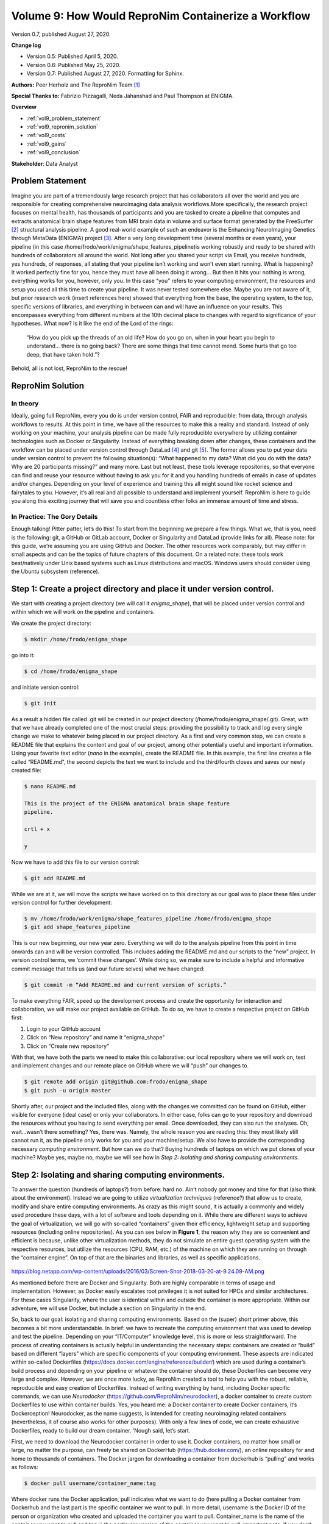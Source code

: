 .. _vol-9:

Volume 9: How Would ReproNim Containerize a Workflow
----------------------------------------------------

Version 0.7, published August 27, 2020.

**Change log**

- Version 0.5: Published April 5, 2020.
- Version 0.6: Published May 25, 2020.
- Version 0.7: Published August 27, 2020.  Formatting for Sphinx.

**Authors:** Peer Herholz and The ReproNim Team [1]_

**Special Thanks to:** Fabrizio Pizzagalli, Neda Jahanshad and Paul Thompson at ENIGMA.

**Overview**

- :ref:`vol9_problem_statement`
- :ref:`vol9_repronim_solution`
- :ref:`vol9_costs`
- :ref:`vol9_gains`
- :ref:`vol9_conclusion`

**Stakeholder**: Data Analyst

.. _vol9_problem_statement:

Problem Statement
^^^^^^^^^^^^^^^^^

Imagine you are part of a tremendously large research project that has
collaborators all over the world and you are responsible for creating
comprehensive neuroimaging data analysis workflows.More specifically,
the research project focuses on mental health, has thousands of
participants and you are tasked to create a pipeline that computes and
extracts anatomical brain shape features from MRI brain data in volume
and surface format generated by the FreeSurfer [2]_ structural analysis
pipeline. A good real-world example of such an endeavor is the Enhancing
NeuroImaging Genetics through MetaData (ENIGMA) project [3]_. After a
very long development time (several months or even years), your pipeline
(in this case /home/frodo/work/enigma/shape_features_pipeline)is working
robustly and ready to be shared with hundreds of collaborators all
around the world. Not long after you shared your script via Email, you
receive hundreds, yes hundreds, of responses, all stating that your
pipeline isn’t working and won’t even start running. What is happening?
It worked perfectly fine for you, hence they must have all been doing it
wrong… But then it hits you: nothing is wrong, everything works for you,
however, only you. In this case “you” refers to your computing
environment, the resources and setup you used all this time to create
your pipeline. It was never tested somewhere else. Maybe you are not
aware of it, but prior research work (insert references here) showed
that everything from the base, the operating system, to the top,
specific versions of libraries, and everything in between can and will
have an influence on your results. This encompasses everything from
different numbers at the 10th decimal place to changes with regard to
significance of your hypotheses. What now? Is it like the end of the
Lord of the rings:

   “How do you pick up the threads of an old life? How do you go on,
   when in your heart you begin to understand... there is no going back?
   There are some things that time cannot mend. Some hurts that go too
   deep, that have taken hold.”?

Behold, all is not lost, ReproNim to the rescue!

.. _vol9_repronim_solution:

ReproNim Solution
^^^^^^^^^^^^^^^^^

In theory
"""""""""

Ideally, going full ReproNim, every you do is under version control,
FAIR and reproducible: from data, through analysis workflows to results.
At this point in time, we have all the resources to make this a reality
and standard. Instead of only working on your machine, your analysis
pipeline can be made fully reproducible everywhere by utilizing
container technologies such as Docker or Singularity. Instead of
everything breaking down after changes, these containers and the
workflow can be placed under version control through DataLad [4]_ and
git [5]_. The former allows you to put your data under version control
to prevent the following situation(s): “What happened to my data? What
did you do with the data? Why are 20 participants missing?” and many
more. Last but not least, these tools leverage repositories, so that
everyone can find and reuse your resource without having to ask you for
it and you handling hundreds of emails in case of updates and/or
changes. Depending on your level of experience and training this all
might sound like rocket science and fairytales to you. However, it’s all
real and all possible to understand and implement yourself. ReproNim is
here to guide you along this exciting journey that will save you and
countless other folks an immense amount of time and stress.

In Practice: The Gory Details
"""""""""""""""""""""""""""""

Enough talking! Pitter patter, let’s do this! To start from the
beginning we prepare a few things. What we, that is you, need is the
following: git, a GitHub or GitLab account, Docker or Singularity and
DataLad (provide links for all). Please note: for this guide, we’re
assuming you are using GitHub and Docker. The other resources work
comparably, but may differ in small aspects and can be the topics of
future chapters of this document. On a related note: these tools work
best/natively under Unix based systems such as Linux distributions and
macOS. Windows users should consider using the Ubuntu subsystem
(reference).

**Step 1:** Create a project directory and place it under version control. 
^^^^^^^^^^^^^^^^^^^^^^^^^^^^^^^^^^^^^^^^^^^^^^^^^^^^^^^^^^^^^^^^^^^^^^^^^^

We start with creating a project directory (we will call it
*enigma_shape*), that will be placed under version control and within
which we will work on the pipeline and containers.

We create the project directory:

.. code-block:: bash

    $ mkdir /home/frodo/enigma_shape

go into it:

.. code-block:: bash

    $ cd /home/frodo/enigma_shape

and initiate version control:

.. code-block:: bash

    $ git init

As a result a hidden file called .git will be created in our project
directory (/home/frodo/enigma_shape/.git). Great, with that we have
already completed one of the most crucial steps: providing the
possibility to track and log every single change we make to whatever
being placed in our project directory. As a first and very common step,
we can create a README file that explains the content and goal of our
project, among other potentially useful and important information. Using
your favorite text editor (*nano* in the example), create the README
file. In this example, the first line creates a file called “README.md”,
the second depicts the text we want to include and the third/fourth
closes and saves our newly created file:

.. code-block:: bash

    $ nano README.md

    This is the project of the ENIGMA anatomical brain shape feature
    pipeline.

    crtl + x

    y

Now we have to add this file to our version control:

.. code-block:: bash

    $ git add README.md

While we are at it, we will move the scripts we have worked on to this
directory as our goal was to place these files under version control for
further development:

.. code-block:: bash

    $ mv /home/frodo/work/enigma/shape_features_pipeline /home/frodo/enigma_shape
    $ git add shape_features_pipeline

This is our new beginning, our new year zero. Everything we will do to
the analysis pipeline from this point in time onwards can and will be
version controlled. This includes adding the README.md and our scripts
to the “new” project. In version control terms, we ‘commit these
changes’. While doing so, we make sure to include a helpful and
informative commit message that tells us (and our future selves) what we
have changed:

.. code-block:: bash

    $ git commit -m “Add README.md and current version of scripts.”

To make everything FAIR, speed up the development process and create the
opportunity for interaction and collaboration, we will make our project
available on GitHub. To do so, we have to create a respective project on
GitHub first:

1. Login to your GitHub account

2. Click on “New repository” and name it “enigma_shape”

3. Click on “Create new repository”

With that, we have both the parts we need to make this collaborative:
our local repository where we will work on, test and implement changes
and our remote place on GitHub where we will “push” our changes to.

.. code-block:: bash

    $ git remote add origin git@github.com:frodo/enigma_shape
    $ git push -u origin master

Shortly after, our project and the included files, along with the
changes we committed can be found on GitHub, either visible for everyone
(ideal case) or only your collaborators. In either case, folks can go to
your repository and download the resources without you having to send
everything per email. Once downloaded, they can also run the analyses.
Oh, wait...wasn’t there something? Yes, there was. Namely, the whole
reason you are reading this: they most likely still cannot run it, as
the pipeline only works for you and your machine/setup. We also have to
provide the corresponding necessary *computing environment*. But how can
we do that? Buying hundreds of laptops on which we put clones of your
machine? Maybe yes, maybe no, maybe we will see how in *Step 2:
Isolating and sharing computing environments.*

**Step 2:** Isolating and sharing computing environments.
^^^^^^^^^^^^^^^^^^^^^^^^^^^^^^^^^^^^^^^^^^^^^^^^^^^^^^^^^

To answer the question (hundreds of laptops?) from before: hard no.
Ain’t nobody got money and time for that (also think about the
environment). Instead we are going to utilize *virtualization
techniques* (reference?) that allow us to create, modify and share
entire computing environments. As crazy as this might sound, it is
actually a commonly and widely used procedure these days, with a lot of
software and tools depending on it. While there are different ways to
achieve the goal of virtualization, we will go with so-called
“containers” given their efficiency, lightweight setup and supporting
resources (including online repositories). As you can see below in
**Figure 1**, the reason why they are so convenient and efficient is
because, unlike other virtualization methods, they do not simulate an
entire guest operating system with the respective resources, but utilize
the resources (CPU, RAM, etc.) of the machine on which they are running
on through the “container engine”. On top of that are the binaries and
libraries, as well as specific applications.

.. figure:: ../images/vol09_container_stack.png

https://blog.netapp.com/wp-content/uploads/2016/03/Screen-Shot-2018-03-20-at-9.24.09-AM.png

As mentioned before there are Docker and Singularity. Both are highly
comparable in terms of usage and implementation. However, as Docker
easily escalates root privileges it is not suited for HPCs and similar
architectures. For these cases Singularity, where the user is identical
within and outside the container is more appropriate. Within our
adventure, we will use Docker, but include a section on Singularity in
the end.

So, back to our goal: isolating and sharing computing environments.
Based on the (super) short primer above, this becomes a bit more
understandable. In brief: we have to recreate the computing environment
that was used to develop and test the pipeline. Depending on your
“IT/Computer” knowledge level, this is more or less straightforward. The
process of creating containers is actually helpful in understanding the
necessary steps: containers are created or “build” based on different
“layers” which are specific components of your computing environment.
These aspects are indicated within so-called Dockerfiles
(https://docs.docker.com/engine/reference/builder/) which are used
during a container’s build process and depending on your pipeline or
whatever the container should do, these Dockerfiles can become very
large and complex. However, we are once more lucky, as ReproNim created
a tool to help you with the robust, reliable, reproducible and easy
creation of Dockerfiles. Instead of writing everything by hand,
including Docker specific commands, we can use *Neurodocker*
(https://github.com/ReproNim/neurodocker), a docker container to create
custom Dockerfiles to use within container builds. Yes, you heard me: a
Docker container to create Docker containers, it’s Dockerception!
Neurodocker, as the name suggests, is intended for creating neuroimaging
related containers (nevertheless, it of course also works for other
purposes). With only a few lines of code, we can create exhaustive
Dockerfiles, ready to build our dream container. ‘Nough said, let’s
start.

First, we need to download the Neurodocker container in order to use it.
Docker containers, no matter how small or large, no matter the purpose,
can freely be shared on DockerHub (https://hub.docker.com/), an online
repository for and home to thousands of containers. The Docker jargon
for downloading a container from dockerhub is “pulling” and works as
follows:

.. code-block:: bash

    $ docker pull username/container_name:tag

Where docker runs the Docker application, pull indicates what we want to
do (here pulling a Docker container from Dockerhub and the last part is
the specific container we want to pull. In more detail, username is the
Docker ID of the person or organization who created and uploaded the
container you want to pull. Container_name is the name of the container
you want to pull and tag is the particular version of the container you
want to pull. Important note: if you don’t include tag Docker will, by
default, pull the latest version of the container. Moor precisely,
Docker will search for the container version that is tagged with
‘latest’. In ReproNim terms: this is not cool. With the flow of time,
versions (and hence ‘the ‘latest’ version) will change, so ‘latest’
today is not necessarily the same as ‘latest’ next year or last year. If
the container version changes, it may not work the same as with other
versions. Therefore, make sure to always use a specific version. This
holds true for all containers you will end up using in your research.
There’s no use in running containers if their version is not distinct,
as you will end up with the same problem as why we are here (only not on
your local machine, but within the realm of containers). Now, that we
talked about that, let’s adapt the docker pull to our needs.

From Neurodocker’s page on Dockerhub
(https://hub.docker.com/r/kaczmarj/neurodocker/ ) we see that we should
type and execute the following:

.. code-block:: bash

    $ docker pull kaczmarj/neurodocker

Translating it again, we are going to pull the neurodocker container
from kaczmarj (this is Jakub’s Docker ID, the person who mainly develops
Neurodocker within ReproNim).

But wait...we forgot the tag. In every repository on Dockerhub you will
find the tag tab, which, after you clicked on it, will display all
available tags for a given container. For Neurodocker, as of this
writing, this is how it looks:

.. figure:: ../images/vol09_neurodocker.png

We will use the latest version with a specific tag, in this case: 0.6.0.
Our complete Docker pull command thus is:

.. code-block:: bash

    $ docker pull kaczmarj/neurodocker:0.6.0

After executing this command, you should see something like this:

.. figure:: ../images/vol09_terminal_pulled.png

After stating the version of the container and where you are pulling it
from, you see four lines of cryptic number/letter combinations, followed
by “Pull complete”. These are the aforementioned layers that are
necessary to compose and create a given container. After that you get a
digest of the sha and the status message

.. code-block:: bash

    “Downloaded newer image for kaczmarj/neurodocker:0.6.0”

telling you, that you successfully pulled the container. In case you
don’t believe it (or me), you can run the docker images command to
verify that the image is there, additionally providing useful
information which includes the size of the image and when it was build:

.. code-block:: bash

    $ docker images

.. figure:: ../images/vol09_terminal_images.png

With that, we are ready to use Neurodocker to build not only the
container we need, but also the one we deserve! This is where the fun
really starts, as we now have the opportunity to recreate our computing
environment, isolate and share it. We can rebuild it, we have the
technology. From the Neurodocker page, we can grasp that it is used, as
most other Docker containers, through the command line and provides a
broad range of input arguments and settings. As it’s neither mine nor
your first day in the computer realm, we can anticipate some trial and
error along the process. Hence, let’s put our Neurodocker adventure in a
small script that will ease up the process big time and also, you
already guessed it, make it more reproducible. Long story short: we
create a bash file in our project directory and add some information:

.. code-block:: bash

    $ nano generate_enigma-sulci_images.sh

    #This is the neurodocker script to create the ENIGMA shape features pipeline container.

    ctrl + x

    y

Great! Off we go to the next step… HA, gotcha! You forgot to add this
new file to git, didn’t you? Please go to the corner of unreproducible
research and write “I need to add project files to git” one hundred
times. Go, I’ll wait...Done? Good. Let’s add our new file:

.. code-block:: bash

    $ git add generate_enigma-sulci_images.sh
    $
    $ git commit -m “Added generate_enigma-sulci_images.sh”

Better than standing in the corner, isn’t it?

From the examples included in the Neurodocker repo, we can see that we
can define a little bash function to help us. We will add that part
below our little explanation:

.. code-block:: bash

    $ nano generate_enigma-sulci_images.sh

    set -e
    generate_docker() {
        docker run --rm ${image} \
        generate docker \
    }

The first line “set -e” is a bash specific setting that will result in
an immediate exit of our little script or “program” in case an error
appears. The next part “generate docker() {}” defines a function called
“generate docker” with the function being whatever is inside “{}”. In
our case this is “docker run --rm ${image} generate docker” which is the
Docker command for running an image, here “${image}” and “generate
docker” is already part of the input arguments or settings of what this
“${image}” should do, in this case, generating a Dockerfile. You might
wonder: “What is ${image} actually?”. Good question! It’s a super
important variable we have yet to define. Remember the “tag” side quest
we had above? This of course also applies here, as we need to set the
specific version of Neurodocker we want to use. Reproducibility
transcends every level and aspect folks [6]_. Obviously, we are going to
use the version we pulled earlier:

.. code-block:: bash

    set -e

    image=kaczmarj/neurodocker:0.6.0

    generate_docker() {
        docker run --rm ${image} \
        generate docker \
    }

We now have the backbones of our script ready, as we defined a function
that runs a specific version of the Neurodocker container and indicates
that we would like to generate a Dockerfile. From the examples, we see
that we should define the input argument “--base” next. This is the
underlying operating system or “This is the operating system on which we
will build our computing environment!”. Container virtualization relies
on UNIX based system, in this case Linux distributions. While it’s
possible to build Windows containers (REFERENCE), macOS is not supported
(not to say that maybe somewhere in northern California (no, not Napa
Valley, a bit below) this exists). Instead of creating a shock for you,
it should create a feeling of relief as the majority of neuroimaging
analyses software runs natively on Linux but not Windows or macOS (here
macOS is actually doing ok because of its UNIX lineage). With regard to
our case, we are also lucky, because you used Ubuntu 12.04 to develop
and test the pipeline. Creating a container running Ubuntu 12.04 is
fairly easy based on our little function and Neurodocker, as we just
have to add the --base argument:

.. code-block:: bash

    set -e

    image=kaczmarj/neurodocker:0.6.0

    generate_docker() {
        docker run --rm ${image} \
        generate docker \
        --base ubuntu:12.04
   }

Furthermore, it is stated that we need to include the “--pkg-manager”
argument which will set the Linux package manager we want to install and
later utilize within our container. We will go with the classic ”apt”:

.. code-block:: bash

    set -e

    image=kaczmarj/neurodocker:0.6.0

    generate_docker() {
        docker run --rm ${image} \
        generate docker \
        --base ubuntu:12.04 \
        --pkg-manager apt
    }

As we can see from the documentation, the output of this function will
be text. Thus, we will direct or pass it into a text file (or better
yet, a text file named ‘Dockerfile’).

.. code-block:: bash

    set -e

    image=kaczmarj/neurodocker:0.6.0

    generate_docker() {
        docker run --rm ${image} \
        generate docker \
        --base ubuntu:12.04 \
        --pkg-manager apt
    }

    generate_docker > Dockerfile

Given that we use Ubuntu 12.04 as our base, we need to remove “locale
specific settings” as Neurodocker has some problems with such old Linux
distributions. As this is unfortunately really outside the scope of our
adventure (yes, there’s a thing as too many side quests), I would like
to point you to this thing called “the internet” if you want to follow
up on this. For now, we will remove the corresponding parts of our
Dockerfile which can be found in line 29-31:

.. code-block:: bash

    set -e

    image=kaczmarj/neurodocker:0.6.0

    generate_docker() {
        docker run --rm ${image} \
        generate docker \
        --base ubuntu:12.04 \
        --pkg-manager apt
    }

    generate_docker > Dockerfile

    sed -i '29d' Dockerfile
    sed -i '29d' Dockerfile
    sed -i '29d' Dockerfile

That’s it! That’s all we need. Before we conduct the first test run, we
need to commit the changes:

.. code-block:: bash

    $ git commit -m “update generate_docker function, base, pkg included”

You waited long enough, let’s run it:

.. code-block:: bash

    $ bash generate_enigma-sulci_images.sh

If everything went according to plan, you should see a new file called
Dockerfile. If you open it (e.g. using your favorite text editor), you
should see some cryptic things with some words that appear to be
familiar. Nope, these aren’t hieroglyphs, these are Docker specific
commands that are set within a Dockerfile and used within the build
process of Docker containers. By now, you are glad that Neurodocker did
write that for you, eh?

As usual, we will add our new file to version control and commit
changes:

.. code-block:: bash

    $ git add Dockerfile
    $ git commit -m “add first version of Dockerfile”

Everything is logged and we are good to go, our first custom made
container awaits. We will use the docker build command as follows:

.. code-block:: bash

    $ docker build -t enigma-sulci .

Where docker runs the Docker application, build specifies the Docker
command we want to run, -t provides our container with a and . indicates
that the information and settings found within the Dockerfile present in
the current directory should be used to build our container. Upon
running this command you should see something like the following (please
note that I won’t include the complete output as it’s very long, but
only the parts we focus on):

.. figure:: ../images/vol09_terminal_build.png

We can see our container being built with the specifics we set. At first
our base is pulled from Dockerhub. Yes, another dockerception moment! As
mentioned before, we will create our custom container based upon a
certain operating system. This is already in a Docker container and we
will use this instance as a starting point from which we will go
further. Next, the package manager is installed along with some basic
libraries. And with the line

.. figure:: ../images/vol09_terminal_build_done.png

our container is done-zel washington. Not kidding, it was as easy as
that! Don’t believe it? Use docker images to verify that our container
is in fact there.

.. figure:: ../images/vol09_terminal_images_2.png

Now, you are feeling it right? This immense power? The incredible,
endless possibilities? Please, as always: don’t get corrupted by it.
That’s the path to the dark side. But wait...here, the dark side is
actually good, as it’s fully reproducible! Phew, existential crisis
averted. Let’s use the momentum and keep going. Our next building block
are libraries and binaries we are going to need for our pipeline to work
properly. This part heavily depends on your workflow and pipeline,
except some very common libraries and binaries. To be honest, this part
is quite often trial and error as you are most likely not aware of all
the things running in the background that are essential for your
operating system and thus specific application. Lessons learned, eh? If
something is missing, you will receive an error message stating
something like:

.. code-block:: bash

    “error while loading shared libraries: *library_name*: cannot open shared object file: No such file or directory”

In this case, use your favorite search engine to search for this
particular problem and with a fair chance you are not the first one to
run into this and someone has posted the solution which, in the majority
of cases, is to install whatever is missing. As we’re going to use
neurodocker’s “--install” argument to provide a space separated list of
libraries that should be installed, you can just add “missing parts” and
rebuild your container. For our current example, we are once again lucky
and know what needs to be installed for our pipeline to work. Thus we
can indicate this in our function accordingly:

.. code-block:: bash

    set -e

    image=kaczmarj/neurodocker:0.6.0

    generate_docker() {
        docker run --rm ${image} \
        generate docker \
        --base ubuntu:12.04 \
        --pkg-manager apt \
        --install curl git gcc g++ imagemagick \
        xvfb r-base libgl1-mesa-dev \
        num-utils libqt4-dev \
        libqt4-opengl-dev libqt4-sql \
        libqt4-sql-mysql
    }

    generate_docker > Dockerfile

    sed -i '29d' Dockerfile
    sed -i '29d' Dockerfile
    sed -i '29d' Dockerfile

*Please note that depending on your pipeline, this list can be very
short or very long, easy or hard to assemble. Don’t give up, searching
the world wide web and asking questions in suited forums
like Neurostars (www.neurostars.org) will lead to
the answer! Don’t worry, these things need time, practice and
experience, especially if you are new to all of this!*

Ok, motivational section over, let’s continue. For the price of fully
reproducible research: we now continue with: a) binge watching GoT, b)
git commit our changes or c) question our career choice. It’s obviously
answer b) (even though a) would also be acceptable):

.. code-block:: bash

    $ git commit -m “add library install to generate_enigma-sulci.sh”

Now, we can recreate our Dockerfile and rebuild our container. Based on
our function all we need to do is:

.. code-block:: bash

    $ bash generate_enigma-sulci.sh
    $ git commit -m “include library install in Dockerfile”
    $ docker build -t enigma-sulci .

You should see that instead of recreating everything from scratch our
previous container version is reused as those underlying components did
not change, only the new parts are added and a new container with the
same is created.

*Please note that a given version of a container can never be changed,
but only a new version with respective changes be created.*

If you check your newly created container, you will notice a larger file
size as we added additional libraries:

.. code-block:: bash

    $ docker images

.. figure:: ../images/vol09_terminal_images_3.png

Oh, what’s that? A wild Docker image with no name and tag appeared! Let
me rephrase that: “Hello Docker container my old friend…” . It is in
fact the previous version of our container that was “untagged” .

Please note that rebuilding a container won’t automatically remove the
current/previous version. We have do this manually using the “rmi”
(remove image) command within which we provide the arbitrary IMAGE ID of
the container we won’t to remove as input:

.. code-block:: bash

    $ docker rmi 8191209b8a59

If we now check again, we can verify, that the old version was removed:

.. code-block:: bash

    $ docker images

.. figure:: ../images/vol09_terminal_images_4.png

We are really making some progress here, awesome! Off we go to the next
thing or should I say layer (muhaha → sinister laugh). While checking
your code again, you remember that you installed FreeSurfer some time
ago to utilize some of its functions within your pipeline. Thus, we need
to include it in our container as well. To do so, we will basically
conduct the steps one would normally go through, but in a Neurodocker
way. More precisely, we need to run some bash commands in order to
first, download the FreeSurfer software, second, unzip the downloaded
file and third, set the “FREESURFER_HOME” environment variable. I
assume, by now you started to worry less about these things as you
already experienced Neurodocker in all its beauty. And you’re completely
right to do so! Setting or running bash commands is a no-brainer with
Neurodocker: the “--run-bash” argument!

The first two points are set via:

.. code-block:: bash

    “--run-bash "curl -sSL https://surfer.nmr.mgh.harvard.edu/pub/dist/freesurfer/6.0.1/freesurfer-Linux-centos6_x86_64-stable-pub-v6.0.1.tar.gz \| tar zxv --no-same-owner -C /opt”

which runs the curl command to download the FreeSurfer software and then
uses tar to unzip the downloaded file into the directory /opt. As you
can see, all you have to do is pass the bash command as you would use on
your local machine to the --run-bash argument. Given that we run this
command during the build process of our container, the respective steps
are conducted *within* the container, thus the directory */opt* is a
path in the to be created container! While typing you remember that you
deleted a bunch of FreeSurfer files as they were very big and you didn’t
need them for your pipeline. So, instead of packing those things in your
container, thus unnecessarily increasing its size, we will just exclude
them. No biggie!

.. code-block:: bash

    “--run-bash "curl -sSL https://surfer.nmr.mgh.harvard.edu/pub/dist/freesurfer/6.0.1/freesurfer-Linux-centos6_x86_64-stable-pub-v6.0.1.tar.gz \| tar zxv --no-same-owner -C /opt \
        --exclude='freesurfer/diffusion' \
        --exclude='freesurfer/docs' \
        --exclude='freesurfer/fsfast' \
        --exclude='freesurfer/lib/cuda' \
        --exclude='freesurfer/matlab' \
        --exclude='freesurfer/mni/share/man' \
        --exclude='freesurfer/subjects/fsaverage_sym' \
        --exclude='freesurfer/subjects/fsaverage' \
        --exclude='freesurfer/subjects/fsaverage3' \
        --exclude='freesurfer/subjects/fsaverage4' \
        --exclude='freesurfer/subjects/fsaverage5' \
        --exclude='freesurfer/subjects/fsaverage6' \
        --exclude='freesurfer/subjects/cvs_avg35' \
        --exclude='freesurfer/subjects/cvs_avg35_inMNI152'\
        --exclude='freesurfer/subjects/bert' \
        --exclude='freesurfer/subjects/lh.EC_average'\
        --exclude='freesurfer/subjects/rh.EC_average'\
        --exclude='freesurfer/subjects/sample-*.mgz' \
        --exclude='freesurfer/subjects/V1_average' \
        --exclude='freesurfer/trctrain'" \\”

Good catch, that will save us, that is the Docker container, some space.

Now to the second point. In order to set environment variables, we can
use the --env argument followed by the variable definition as you would
do it in bash:

.. code-block:: bash

    “--env FREESURFER_HOME="/opt/freesurfer" “

Damn, Neurodocker has it all! All we have to do now is including these
things in our function:

.. code-block:: bash

    set -e

    image=kaczmarj/neurodocker:0.6.0

    generate_docker() {
        docker run --rm ${image} \
        generate docker \
        --base ubuntu:12.04 \
        --pkg-manager apt \
        --install curl git gcc g++ imagemagick \
        xvfb r-base libgl1-mesa-dev \
        num-utils libqt4-dev \
        libqt4-opengl-dev libqt4-sql \
        Libqt4-sql-mysql \
        --run-bash "curl -sSL https://surfer.nmr.mgh.harvard.edu/pub/dist/freesurfer/6.0.1/freesurfer-Linux-centos6_x86_64-stable-pub-v6.0.1.tar.gz \| tar zxv --no-same-owner -C /opt \
        --exclude='freesurfer/diffusion' \
        --exclude='freesurfer/docs' \
        --exclude='freesurfer/fsfast' \
        --exclude='freesurfer/lib/cuda' \
        --exclude='freesurfer/matlab' \
        --exclude='freesurfer/mni/share/man' \
        --exclude='freesurfer/subjects/fsaverage_sym' \
        --exclude='freesurfer/subjects/fsaverage' \
        --exclude='freesurfer/subjects/fsaverage3' \
        --exclude='freesurfer/subjects/fsaverage4' \
        --exclude='freesurfer/subjects/fsaverage5' \
        --exclude='freesurfer/subjects/fsaverage6' \
        --exclude='freesurfer/subjects/cvs_avg35' \
        --exclude='freesurfer/subjects/cvs_avg35_inMNI152'\
        --exclude='freesurfer/subjects/bert' \
        --exclude='freesurfer/subjects/lh.EC_average'\
        --exclude='freesurfer/subjects/rh.EC_average'\
        --exclude='freesurfer/subjects/sample-*.mgz' \
        --exclude='freesurfer/subjects/V1_average' \
        --exclude='freesurfer/trctrain'" \
        “--env FREESURFER_HOME="/opt/freesurfer" “ }

    generate_docker > Dockerfile

    sed -i '29d' Dockerfile
    sed -i '29d' Dockerfile
    sed -i '29d' Dockerfile

We are good ReproNimers and commit the changes:

.. code-block:: bash

    $ git commit -m “include FreeSurfer in generate_enigma-sulci.sh”

Tale as old as time: recreate the Dockerfile, commit the changes and
rebuild the container!

.. code-block:: bash

    $ bash generate_enigma-sulci.sh
    $ git commit “include FreeSurfer in Dockerfile”
    $ docker build -t enigma-sulci .

After you pressed “enter”, go get a coffee (or rather 10 coffees), as
the FreeSurfer file is quite large and the download will take a while.
And as the years have passed by, the download will eventually finish and
our container will be built, this time with FreeSurfer included. As
usual, we can confirm that it’s there and notice the, this time quite
impressive, increase in size (wholly guacamole!). Also, we remove the
old version:

.. code-block:: bash

    $ docker images

.. figure:: ../images/vol09_terminal_images_5.png

.. code-block:: bash

    $ docker rmi 2c5dcabac178

Ok, we’re getting somewhere. Slow but steady. Next in line is
BrainVISA [7]_, another software package your pipeline depends on. It
feels like the ReproNim version of Groundhog Day doesn’t it? Wait,
what’s that? You are tired of downloads and asking if we can’t just copy
the software from your machine into the container somehow? Well, what do
you think this is? Amateur hour? Of course we and you can bet all your
other so-far unreproducible pipelines that neurodocker has you covered!
However, first things first: we copy the directory that contains the
software into our project directory and add it to git, committing the
changes:

.. code-block:: bash

    $ mv /home/frodo/work/brainvisa /home/frodo/enigma_shape
    $ git add brainvisa
    $ git commit -m “added brainvisa to the project directory”

To now copy this directory into our container during the build process,
we can use the --copy argument with the directory we want to copy and
where within the container as input arguments:

.. code-block:: bash

    --copy brainvisa_4.5.0 /opt/brainvisa_4.5.0

We add it to our function (I will stop to include every instance of the
function as it’s getting longer and longer. The complete, final version
will be displayed at the end of this section) and conduct the well-known
steps: commit and rebuild.

.. code-block:: bash

    $ git commit -m “added brainvisa to generate_enigma-sulci.sh ”
    $ bash generate_enigma-sulci.sh
    $ git commit -m “added brainvisa to Dockerfile”
    $ docker build -t enigma-sulci .
    $ docker images
    $ docker rmi

You see that thingy over there? That’s the finish line and you are
almost there! The next part is your pipeline and we can use the same
commands as above to include in the container building script:

.. code-block:: bash

    --copy shape_features_pipeline /opt/shape_features_pipeline

.. code-block:: bash

    $ git commit -m “added enigma-sulci pipeline to generate_enigma-sulci.sh ”
    $ bash generate_enigma-sulci.sh
    $ git commit -m “added enigma-sulci pipeline to Dockerfile”
    $ docker build -t enigma-sulci .
    $ docker images
    $ docker rmi XXX

Wanna know what? That’s it: you isolated a computing environment and are
able to share it for example using cloud storage, USB or repositories.
The finish line my friend is blowing in the reprowind. You can now start
work with your container via:

.. code-block:: bash

    $ docker run enigma-sulci

Where the run command will start your container and, in this case, bring
you to the shell within your container. While you could already start
running (noticed the pun?) and testing your pipeline within the
container, we will go one step further. This is the Reprolympics!
Instead of always starting your container, cd’ing to and sourcing your
pipeline, adding local data within mapped paths, you can actually save
this precious time for more fun things (talking analyses of course) via
automating the behavior of your container. This refers to functions or
tasks that are defined to be executed during the start of your
container. The other benefit besides saving time? Reproducibility!

**Step 3:** Automating your container
^^^^^^^^^^^^^^^^^^^^^^^^^^^^^^^^^^^^^

A common example of containers with such behavior are BIDS-Apps
(http://bids-apps.neuroimaging.io/), containerized pipelines or
applications that understand BIDS. While you could adapt your pipeline
to also work very well with BIDS datasets, we won’t go down that rabbit
hole for now and leave the pipeline dataset agnostic. Speaking of which,
how does your pipeline work again? Oh, that’s right the main function is
run_pipeline.sh and it assumes that the data you want to process are in
a directory called \`/freesurfer_data\` and based on that wants the
identifier of the participant you want to analyse within that directory
as input. Furthermore, it needs a FreeSurfer license. Finally, it will
save the results to a directory called /output. We can make a respective
automatization happen through two steps. First, we need to tell the
container that your pipeline should be executed upon starting. This
behavior can be achieved through modifying the entrypoint of your
container. Neurodocker’s way of doing this is the --entrypoint argument
and we can use add to add the main function of your pipeline which is
located in /opt/shape-features-pipeline to the entrypoint or startup of
the container:

.. code-block:: bash

    --entrypoint "/neurodocker/startup.sh /opt/ENIGMA_BV45/run_brainvisa45.sh"

With that, your main function is automatically executed every time you
run your container. And now, for the last time: commit and rebuild:

.. code-block:: bash

    $ git commit -m “added main function to entrypoint in generate_enigma-sulci.sh”
    $ bash generate_enigma-sulci.sh
    $ git commit -m “added main function to entrypoint in Dockerfile”
    $ docker build -t enigma-sulci .
    $ docker images
    $ docker rmi

The next step entails an adaption of the docker run command. We need to
make the data directory, the output directory and a FreeSurfer license
available within our container. Quick reminder: our computing
environment is isolated, the doors of the container are close, nothing
in, nothing out. Except, we create the possibility for the container to
interact with files and paths on your local machine or in container
terms host machine. This process is called mapping and implemented
through the -v flag which expects two arguments: a path or file on your
host machine and a path where it should be mapped to inside the
container. Adjusted to our needs, this would look as follows:

.. code-block:: bash

    -v /home/frodo/freesurfer_outputs:/fs_data
    -v /home/frodo/shape_analyses:/output
    -v /home/frodo/freesurfer/license:/opt/freesurfer/license

The first two map the input data and output directory respectively,
while the third maps the FreeSurfer license file. We can now bring it
all together and also add the ID of the participant that should
analyzed, let’s call him Spock:

.. code-block:: bash

    docker run -v /home/frodo/freesurfer_outputs:/fs_data \
        -v /home/frodo/shape_analyses:/output \
        -v /home/frodo/freesurfer/license:/opt/freesurfer/license \
        enigma-sulci \
        Spock

This, this is the moment. Experience it in all its glory. You have come
a long way. From a complex pipeline that only worked on your machine and
was shared by email to an application that works for everyone that has
Docker installed and can be shared via version controlled repositories
that are accessible for everyone. What a ride! Let’s bring it home and
actually push your container to DockerHub:

.. figure:: ../images/vol09_terminal_images_6.png

.. code-block:: bash

    $ docker tag d06b7f5f6a55 frodo/enigma-sulci
    $ docker push frodo/enigma-sulci

Your container can now be ‘pulled’ by others! However, there’s always
room for more reproducibility...

**Step 4:** It’s getting meta
^^^^^^^^^^^^^^^^^^^^^^^^^^^^^

During the beginning of our ancient history, something about version
controlled data was mentioned. And while this is strictly speaking not
part of bringing your pipeline into a container, it should be! Because
these days, we have the possibility to connect your containerized
pipeline to a dataset you want to process it with. Furthermore, we
version control the application of our container. The future is now! A
future called DataLad [8]_. Learn all about it
`here <http://handbook.datalad.org/en/latest/>`__. We will discuss this
further in future chapters of this story.

**Step 5:** Going the extra mile - automated builds, perturbation analyses and more
^^^^^^^^^^^^^^^^^^^^^^^^^^^^^^^^^^^^^^^^^^^^^^^^^^^^^^^^^^^^^^^^^^^^^^^^^^^^^^^^^^^

There are many more chapters to this never-ending story. Stay tuned for
more ways to enhance your reproducibility and efficiency. Chapters will
include: automated builds from github; testing different base systems to
see if updates to newer base is possible; and many more.

.. _vol9_costs:

What did this cost me?
^^^^^^^^^^^^^^^^^^^^^^

In the long term, this did not cost you much, all the steps covered here
are things you already had to do anyway. You procured a computer, you
installed a base operating system, you installed a bunch of software
tools you needed and solved their dependencies, you developed a
processing script, and you used that script. The cost, in this example,
of a retrospective application of these procedures is in remembering
what you had to do in order to make this work, which could have been a
development timeline that spanned multiple years. And you had to learn
about containerization, Docker specifically in this case, and a new tool
to help you perform containerization (NeuroDocker, in this case).

.. _vol9_gains:

What have I gained?
^^^^^^^^^^^^^^^^^^^

Going forward, building each of your specific processing workflows using
the complete enumeration of all the details necessary to the
implementation of that process greatly facilitates your own reuse of the
workflow going forward. You have gained clarity and reproducibility and
complete ‘describability’ for your ‘future self’, the readers of
wonderful manuscripts, and provide a foundation upon which your results
and conclusions can more seamlessly fit into the fabric of the emerging
scientific knowledge. Also, your shared container is a scientific
product of your research efforts, and itself is reusable, citable, and
can be a source of scientific productivity to advance your research
career. You can’t get any of that from a script sitting on your lab
computer...

.. _vol9_conclusion:

Conclusion
^^^^^^^^^^

Appendix 1: The final generate_enigma-sulci_images.sh script
^^^^^^^^^^^^^^^^^^^^^^^^^^^^^^^^^^^^^^^^^^^^^^^^^^^^^^^^^^^^

.. [1]
   https://repronim.org/aboutus.html

.. [2]
   https://surfer.nmr.mgh.harvard.edu/

.. [3]
   http://enigma.ini.usc.edu/

.. [4]
   https://www.datalad.org/

.. [5]
   https://git-scm.com/

.. [6]
   https://github.com/myyoda/poster/blob/master/ohbm2018.pdf

.. [7]
   http://brainvisa.info/web/index.html

.. [8]
   https://www.datalad.org/
